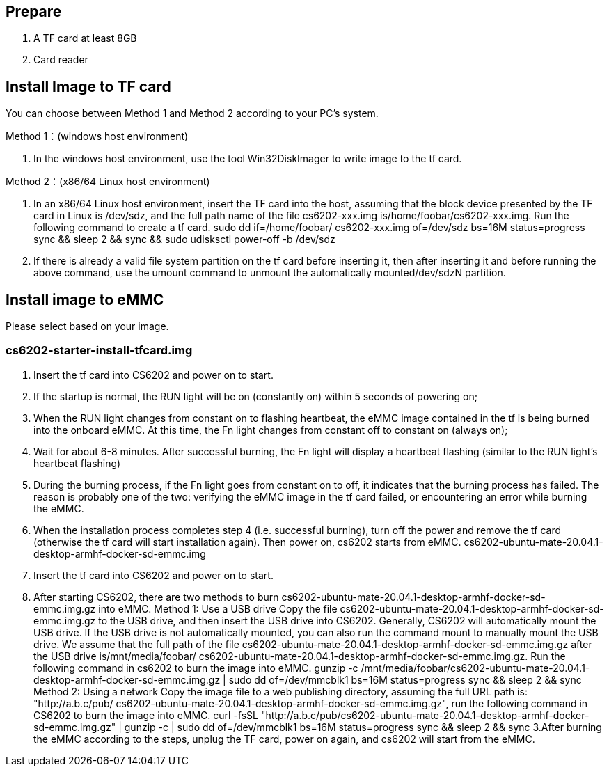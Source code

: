 == Prepare
1. A TF card at least 8GB
2. Card reader

== Install Image to TF card
You can choose between Method 1 and Method 2 according to your PC’s system.

Method 1：(windows host environment)

. In the windows host environment, use the tool Win32DiskImager to write image to the tf card.

Method 2：(x86/64 Linux host environment)

. In an x86/64 Linux host environment, insert the TF card into the host, assuming that the block device presented by the TF card in Linux is /dev/sdz, and the full path name of the file cs6202-xxx.img is/home/foobar/cs6202-xxx.img. Run the following command to create a tf card.
sudo dd if=/home/foobar/ cs6202-xxx.img of=/dev/sdz bs=16M status=progress
sync && sleep 2 && sync && sudo udisksctl power-off -b /dev/sdz

. If there is already a valid file system partition on the tf card before inserting it, then after inserting it and before running the above command, use the umount command to unmount the automatically mounted/dev/sdzN partition.

== Install image to eMMC
Please select based on your image.

=== cs6202-starter-install-tfcard.img
1. Insert the tf card into CS6202 and power on to start.
2. If the startup is normal, the RUN light will be on (constantly on) within 5 seconds of powering on;
3. When the RUN light changes from constant on to flashing heartbeat, the eMMC image contained in the tf is being burned into the onboard eMMC. At this time, the Fn light changes from constant off to constant on (always on);
4. Wait for about 6-8 minutes. After successful burning, the Fn light will display a heartbeat flashing (similar to the RUN light's heartbeat flashing)
5. During the burning process, if the Fn light goes from constant on to off, it indicates that the burning process has failed. The reason is probably one of the two: verifying the eMMC image in the tf card failed, or encountering an error while burning the eMMC.
6. When the installation process completes step 4 (i.e. successful burning), turn off the power and remove the tf card (otherwise the tf card will start installation again). Then power on, cs6202 starts from eMMC.
cs6202-ubuntu-mate-20.04.1-desktop-armhf-docker-sd-emmc.img
1. Insert the tf card into CS6202 and power on to start.
2. After starting CS6202, there are two methods to burn cs6202-ubuntu-mate-20.04.1-desktop-armhf-docker-sd-emmc.img.gz into eMMC.
Method 1: Use a USB drive
Copy the file cs6202-ubuntu-mate-20.04.1-desktop-armhf-docker-sd-emmc.img.gz to the USB drive, and then insert the USB drive into CS6202. Generally, CS6202 will automatically mount the USB drive. If the USB drive is not automatically mounted, you can also run the command mount to manually mount the USB drive. We assume that the full path of the file cs6202-ubuntu-mate-20.04.1-desktop-armhf-docker-sd-emmc.img.gz after the USB drive is/mnt/media/foobar/ cs6202-ubuntu-mate-20.04.1-desktop-armhf-docker-sd-emmc.img.gz. Run the following command in cs6202 to burn the image into eMMC.
gunzip -c /mnt/media/foobar/cs6202-ubuntu-mate-20.04.1-desktop-armhf-docker-sd-emmc.img.gz | sudo dd of=/dev/mmcblk1 bs=16M status=progress
sync && sleep 2 && sync
Method 2: Using a network
Copy the image file to a web publishing directory, assuming the full URL path is: "http://a.b.c/pub/ cs6202-ubuntu-mate-20.04.1-desktop-armhf-docker-sd-emmc.img.gz", run the following command in CS6202 to burn the image into eMMC.
curl -fsSL "http://a.b.c/pub/cs6202-ubuntu-mate-20.04.1-desktop-armhf-docker-sd-emmc.img.gz" | gunzip -c | sudo dd of=/dev/mmcblk1 bs=16M status=progress
sync && sleep 2 && sync
3.After burning the eMMC according to the steps, unplug the TF card, power on again, and cs6202 will start from the eMMC.